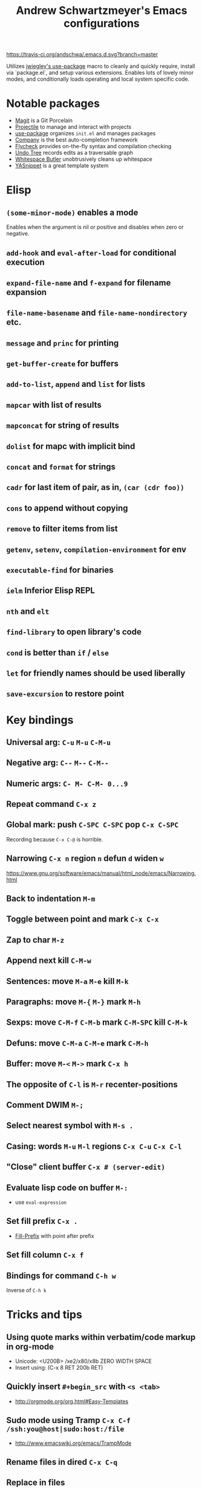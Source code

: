 #+TITLE: Andrew Schwartzmeyer's Emacs configurations
[[https://travis-ci.org/andschwa/.emacs.d][https://travis-ci.org/andschwa/.emacs.d.svg?branch=master]]

Utilizes [[https://github.com/jwiegley/use-package][jwiegley's use-package]] macro to cleanly and quickly require,
install via `package.el`, and setup various extensions. Enables lots of
lovely minor modes, and conditionally loads operating and local system
specific code.

* Notable packages
- [[https://github.com/magit/magit][Magit]] is a Git Porcelain
- [[https://github.com/bbatsov/projectile][Projectile]] to manage and interact with projects
- [[https://github.com/jwiegley/use-package][use-package]] organizes =init.el= and manages packages
- [[https://company-mode.github.io/][Company]] is the best auto-completion framework
- [[https://github.com/flycheck/flycheck][Flycheck]] provides on-the-fly syntax and compilation checking
- [[http://www.dr-qubit.org/emacs.php#undo-tree][Undo Tree]] records edits as a traversable graph
- [[https://github.com/lewang/ws-butler][Whitespace Butler]] unobtrusively cleans up whitespace
- [[https://github.com/capitaomorte/yasnippet][YASnippet]] is a great template system
* Elisp
** =(some-minor-mode)= enables a mode
Enables when the argument is nil or positive and disables when zero or
negative.
** =add-hook= and =eval-after-load= for conditional execution
** =expand-file-name= and =f-expand= for filename expansion
** =file-name-basename= and =file-name-nondirectory= etc.
** =message= and =princ= for printing
** =get-buffer-create= for buffers
** =add-to-list=, =append= and =list= for lists
** =mapcar= with list of results
** =mapconcat= for string of results
** =dolist= for mapc with implicit bind
** =concat= and =format= for strings
** =cadr= for last item of pair, as in, =(car (cdr foo))=
** =cons= to append without copying
** =remove= to filter items from list
** =getenv=, =setenv=, =compilation-environment= for env
** =executable-find= for binaries
** =ielm= Inferior Elisp REPL
** =nth= and =elt=
** =find-library= to open library's code
** =cond= is better than =if= / =else=
** =let= for friendly names should be used liberally
** =save-excursion= to restore point
* Key bindings
** Universal arg: =C-u= =M-u= =C-M-u=
** Negative arg: =C--= =M--= =C-M--=
** Numeric args: =C- M- C-M- 0...9=
** Repeat command =C-x z=
** Global mark: push =C-SPC C-SPC= pop =C-x C-SPC=
Recording because =C-x C-@= is horrible.
** Narrowing =C-x n= region =n= defun =d= widen =w=
https://www.gnu.org/software/emacs/manual/html_node/emacs/Narrowing.html
** Back to indentation =M-m=
** Toggle between point and mark =C-x C-x=
** Zap to char =M-z=
** Append next kill =C-M-w=
** Sentences: move =M-a= =M-e= kill =M-k=
** Paragraphs: move =M-{= =M-}= mark =M-h=

** Sexps: move =C-M-f= =C-M-b= mark =C-M-SPC= kill =C-M-k=
** Defuns: move =C-M-a= =C-M-e= mark =C-M-h=
** Buffer: move =M-<= =M->= mark =C-x h=
** The opposite of =C-l= is =M-r= recenter-positions
** Comment DWIM =M-;=
** Select nearest symbol with =M-s .=
** Casing: words =M-u= =M-l= regions =C-x C-u= =C-x C-l=

** "Close" client buffer =C-x # (server-edit)=
** Evaluate lisp code on buffer =M-:=
- use =eval-expression=
** Set fill prefix =C-x .=
-
  [[https://www.gnu.org/software/emacs/manual/html_node/emacs/Fill-Prefix.html][Fill-Prefix]] with point after prefix
** Set fill column =C-x f=
** Bindings for command =C-h w=
Inverse of =C-h k=
* Tricks and tips
** Using quote marks within verbatim/code markup in org-mode
- Unicode: <U200B> /xe2/x80/x8b ZERO WIDTH SPACE
- Insert using: (C-x 8 RET 200b RET)
** Quickly insert =#+begin_src= with =<s <tab>=
- http://orgmode.org/org.html#Easy-Templates
** Sudo mode using Tramp =C-x C-f /ssh:you@host|sudo:host:/file=
- http://www.emacswiki.org/emacs/TrampMode
** Rename files in dired =C-x C-q=
** Replace in files
From [[https://stackoverflow.com/a/271136][StackOverflow]]:

1. M-x find-name-dired: you will be prompted for a root directory and
   a filename pattern.

2. Press t to "toggle mark" for all files found.

3. Press Q for "Query-Replace in Files...": you will be prompted for
   query/substitution regexps.

4. Proceed as with query-replace-regexp: SPACE to replace and move to
   next match, n to skip a match, etc.

5. Press Y to finish replacing in all buffers.

6. C-x C-s ! to save all buffers.

** Replace with capture regexp
- use regex groups like "ab\(c\)" where the parentheses are escaped
  because Emacs
- refer to prior capture groups by \N where N is 1-indexed on the
  captured groups (e.g. back reference)
** Renumber with regexp
- see [[http://www.emacswiki.org/emacs/RenumberList][Wiki]]; the comma indicates elisp code to evaluate
- e.g. [0-9]+ -> \,(+ 257 \#)
- or by 8 starting at 10 \,(+ 10 (* 8 \#))
** Capture all regexp matches
#+begin_src elisp
  ;; captures all non-terminals in Bison grammar
  (save-excursion
    (while (re-search-forward "^\\([a-z_]+\\):" nil t)
      (princ (format "%s " (match-string 1)) (get-buffer-create "matches"))))
#+end_src
** regexp-builder for replace
- Use =C-c C-i= and choose the "string" syntax
- Copy the regexp without the surrounding quotes
- Use =C-c C-q= to close regexp-builder
** Projectile commands
*** Project
- switch :: p
- commander :: m
- command :: !
- async :: &
- make :: c
- make test :: P
- make tags :: R
- replace :: r
- dired :: D
- vcs :: v
- ag :: ss
- tag :: j
- buffers :: b
- kill :: k
- recent :: e
*** File
- alternate :: a
- test files :: T
- toggle test :: t
** Flycheck
*** =(flycheck-compile)= for debugging
** ansi-term
- Needs [[https://stackoverflow.com/a/8920373][terminfo]]
- Remove TERM from shell's rc file
#+begin_src sh
tic -o ~/.terminfo
/usr/local/Cellar/emacs/HEAD/share/emacs/24.4.50/etc/e/eterm-color.ti
#+end_src

** Quoting characters =C-q=
- newline :: C-j
** Partially evaluate list elements
- (add-to-list 'somelist `(symbol . ,(expression to be evaluated)))
- The backquote is like a normal quote except it evaluates elements
  marked with commas. [[https://www.gnu.org/software/emacs/manual/html_node/elisp/Backquote.html][RTFM]]
** Temporarily disable ido-completion =C-j=
** Set directory local variable =eval= to execute arbitrary code
** View Lossage
Use =M-x view-lossage= to see the most recent 300 keystrokes, per
[[http://emacsredux.com/blog/2014/12/23/lossage/][Emacs Redux]]
** Smartparens
https://ebzzry.github.io/emacs-pairs.html
* Compiling Emacs from source
See =INSTALL.REPO=
** update
#+BEGIN_SRC sh
  git clone --depth 1 -b emacs-24 git://git.sv.gnu.org/emacs.git
#+END_SRC
** prepare
Can use =build-dep emacs= to get dependencies.
#+BEGIN_SRC sh
  make distclean
#+END_SRC
*** Arch
#+BEGIN_SRC sh
  sudo pacman -S texinfo libxft
  # with GTK
  sudo pacman -S gtk2 xorg-fonts-100dpi
#+END_SRC
*** CentOS 7
GTK+ and FreeType are needed to for the X11 build with proper font
rendering. See other notes for X11 and Xft setup.
#+BEGIN_SRC sh
  yum install gtk2-devel freetype gnutls-devel
#+END_SRC
*** Ubuntu 14.04
Still needs GTK and FreeType.
#+BEGIN_SRC sh
  sudo apt-get install texi2html texinfo
#+END_SRC
*** Windows
**** Follow nt/INSTALL
- Install MinGW and MSYS (see [[http://mingw.org/wiki/Getting_Started][Getting Started]])
- Run =C:\MinGW\msys\1.0\postinstall\pi.bat= to setup =fstab=
- Add shortcut to =C:\MinGW\msys\1.0\msys.bat=
**** Fix line endings
Otherwise =autoreconf= will fail cryptically.
#+BEGIN_SRC sh
  dos2unix.exe configure.ac
#+END_SRC
** autoreconf
#+BEGIN_SRC sh
  ./autogen.sh
#+END_SRC
This runs the usual =autoreconf -i -I m4=
** configure
*** Arch
#+BEGIN_SRC sh
  ./configure --without-all --with-x-toolkit=no --with-xft --with-makeinfo
#+END_SRC
*** OS X
#+BEGIN_SRC sh
  ./configure --without-all --with-x-toolkit=no --with-ns --with-toolkit-scroll-bars --with-makeinfo
#+END_SRC
*** CentOS 7
#+BEGIN_SRC sh
  ./configure --without-all --with-xft --with-makeinfo
#+END_SRC
- [[http://www.x.org/releases/X11R7.7/doc/xorg-docs/fonts/fonts.html][XFT]] is the X11 font system, and is required.
- [[http://jmason.org/howto/subpixel.html][Sub-pixel rendering]]
*** Ubuntu 14.04
#+BEGIN_SRC sh
  ./configure --without-all --with-xft --with-makeinfo
#+END_SRC
*** Windows
Toolkit scroll-bars are required on Windows but excluded by
=--without-all=, so explicitly include them.
#+BEGIN_SRC sh
  ./configure --without-all --with-w32 --with-toolkit-scroll-bars
#+END_SRC
*** Optional
#+BEGIN_SRC sh
  --with-sound --with-gnutls --with-zlib --without-compress-install --with-libotf
#+END_SRC
** make
*** bootstrap
#+BEGIN_SRC sh
  make bootstrap
#+END_SRC
*** build docs
#+BEGIN_SRC sh
  make info doc
#+END_SRC
** install
#+BEGIN_SRC sh
  sudo make install install-info install-doc
#+END_SRC
*** OS X
Copy =nextstep/Emacs.app= to desired location
** post-install
*** Remove old packages
#+BEGIN_SRC sh
  rm -rf ~/.emacs.d/elpa
#+END_SRC
